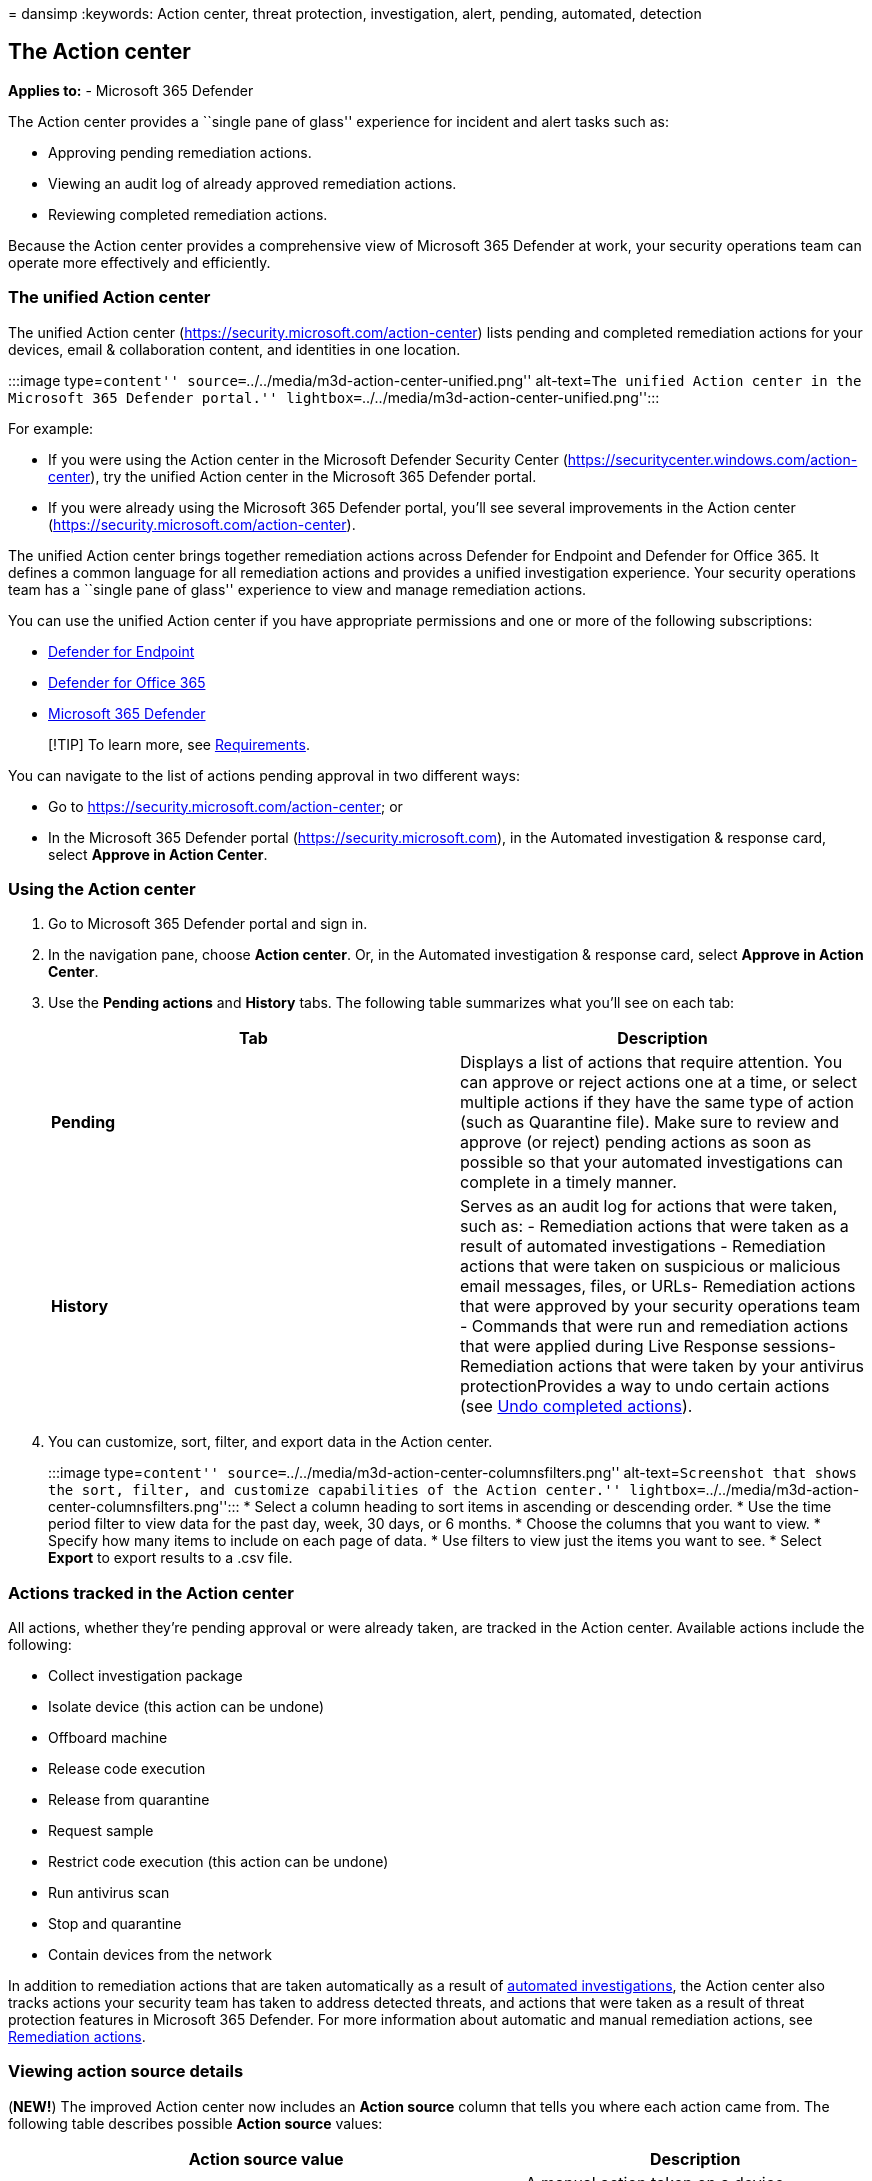 = 
dansimp
:keywords: Action center, threat protection, investigation, alert,
pending, automated, detection

== The Action center

*Applies to:* - Microsoft 365 Defender

The Action center provides a ``single pane of glass'' experience for
incident and alert tasks such as:

* Approving pending remediation actions.
* Viewing an audit log of already approved remediation actions.
* Reviewing completed remediation actions.

Because the Action center provides a comprehensive view of Microsoft 365
Defender at work, your security operations team can operate more
effectively and efficiently.

=== The unified Action center

The unified Action center (https://security.microsoft.com/action-center)
lists pending and completed remediation actions for your devices, email
& collaboration content, and identities in one location.

:::image type=``content''
source=``../../media/m3d-action-center-unified.png'' alt-text=``The
unified Action center in the Microsoft 365 Defender portal.''
lightbox=``../../media/m3d-action-center-unified.png'':::

For example:

* If you were using the Action center in the Microsoft Defender Security
Center (https://securitycenter.windows.com/action-center), try the
unified Action center in the Microsoft 365 Defender portal.
* If you were already using the Microsoft 365 Defender portal, you’ll
see several improvements in the Action center
(https://security.microsoft.com/action-center).

The unified Action center brings together remediation actions across
Defender for Endpoint and Defender for Office 365. It defines a common
language for all remediation actions and provides a unified
investigation experience. Your security operations team has a ``single
pane of glass'' experience to view and manage remediation actions.

You can use the unified Action center if you have appropriate
permissions and one or more of the following subscriptions:

* link:../defender-endpoint/microsoft-defender-endpoint.md[Defender for
Endpoint]
* link:/microsoft-365/security/office-365-security/defender-for-office-365[Defender
for Office 365]
* link:microsoft-365-defender.md[Microsoft 365 Defender]

____
[!TIP] To learn more, see link:./prerequisites.md[Requirements].
____

You can navigate to the list of actions pending approval in two
different ways:

* Go to https://security.microsoft.com/action-center; or
* In the Microsoft 365 Defender portal (https://security.microsoft.com),
in the Automated investigation & response card, select *Approve in
Action Center*.

=== Using the Action center

[arabic]
. Go to Microsoft 365 Defender portal and sign in.
. In the navigation pane, choose *Action center*. Or, in the Automated
investigation & response card, select *Approve in Action Center*.
. Use the *Pending actions* and *History* tabs. The following table
summarizes what you’ll see on each tab:
+
[width="100%",cols="50%,50%",options="header",]
|===
|Tab |Description
|*Pending* |Displays a list of actions that require attention. You can
approve or reject actions one at a time, or select multiple actions if
they have the same type of action (such as Quarantine file). Make sure
to review and approve (or reject) pending actions as soon as possible so
that your automated investigations can complete in a timely manner.

|*History* |Serves as an audit log for actions that were taken, such as:
- Remediation actions that were taken as a result of automated
investigations - Remediation actions that were taken on suspicious or
malicious email messages, files, or URLs- Remediation actions that were
approved by your security operations team - Commands that were run and
remediation actions that were applied during Live Response sessions-
Remediation actions that were taken by your antivirus protectionProvides
a way to undo certain actions (see
link:m365d-autoir-actions.md#undo-completed-actions[Undo completed
actions]).
|===
. You can customize, sort, filter, and export data in the Action center.
+
:::image type=``content''
source=``../../media/m3d-action-center-columnsfilters.png''
alt-text=``Screenshot that shows the sort, filter, and customize
capabilities of the Action center.''
lightbox=``../../media/m3d-action-center-columnsfilters.png'':::
* Select a column heading to sort items in ascending or descending
order.
* Use the time period filter to view data for the past day, week, 30
days, or 6 months.
* Choose the columns that you want to view.
* Specify how many items to include on each page of data.
* Use filters to view just the items you want to see.
* Select *Export* to export results to a .csv file.

=== Actions tracked in the Action center

All actions, whether they’re pending approval or were already taken, are
tracked in the Action center. Available actions include the following:

* Collect investigation package
* Isolate device (this action can be undone)
* Offboard machine
* Release code execution
* Release from quarantine
* Request sample
* Restrict code execution (this action can be undone)
* Run antivirus scan
* Stop and quarantine
* Contain devices from the network

In addition to remediation actions that are taken automatically as a
result of link:m365d-autoir.md[automated investigations], the Action
center also tracks actions your security team has taken to address
detected threats, and actions that were taken as a result of threat
protection features in Microsoft 365 Defender. For more information
about automatic and manual remediation actions, see
link:m365d-remediation-actions.md[Remediation actions].

=== Viewing action source details

(*NEW!*) The improved Action center now includes an *Action source*
column that tells you where each action came from. The following table
describes possible *Action source* values:

[width="100%",cols="<60%,<40%",options="header",]
|===
|Action source value |Description
|*Manual device action* |A manual action taken on a device. Examples
include
link:../defender-endpoint/respond-machine-alerts.md#isolate-devices-from-the-network[device
isolation] or
link:../defender-endpoint/respond-file-alerts.md#stop-and-quarantine-files[file
quarantine].

|*Manual email action* |A manual action taken on email. An example
includes soft-deleting email messages or
link:../office-365-security/remediate-malicious-email-delivered-office-365.md[remediating
an email message].

|*Automated device action* |An automated action taken on an entity, such
as a file or process. Examples of automated actions include sending a
file to quarantine, stopping a process, and removing a registry key.
(See
link:../defender-endpoint/manage-auto-investigation.md#remediation-actions[Remediation
actions in Microsoft Defender for Endpoint].)

|*Automated email action* |An automated action taken on email content,
such as an email message, attachment, or URL. Examples of automated
actions include soft-deleting email messages, blocking URLs, and turning
off external mail forwarding. (See
link:../office-365-security/air-remediation-actions.md[Remediation
actions in Microsoft Defender for Office 365].)

|*Advanced hunting action* |Actions taken on devices or email with
link:./advanced-hunting-overview.md[advanced hunting].

|*Explorer action* |Actions taken on email content with
link:../office-365-security/threat-explorer-about.md[Explorer].

|*Manual live response action* |Actions taken on a device with
link:../defender-endpoint/live-response.md[live response]. Examples
include deleting a file, stopping a process, and removing a scheduled
task.

|*Live response action* |Actions taken on a device with
link:../defender-endpoint/management-apis.md#microsoft-defender-for-endpoint-apis[Microsoft
Defender for Endpoint APIs]. Examples of actions include isolating a
device, running an antivirus scan, and getting information about a file.
|===

=== Required permissions for Action center tasks

To perform tasks, such as approving or rejecting pending actions in the
Action center, you must have permissions assigned as listed in the
following table:

[width="100%",cols="34%,66%",options="header",]
|===
|Remediation action |Required roles and permissions
|Microsoft Defender for Endpoint remediation (devices) |*Security
Administrator* role assigned in either Azure Active Directory (Azure AD)
(https://portal.azure.com) or the Microsoft 365 admin center
(https://admin.microsoft.com)— or —*Active remediation actions* role
assigned in Microsoft Defender for Endpoint To learn more, see the
following resources: -
link:/azure/active-directory/roles/permissions-reference[Azure AD
built-in roles]- link:../defender-endpoint/user-roles.md[Create and
manage roles for role-based access control (Microsoft Defender for
Endpoint)]

|Microsoft Defender for Office 365 remediation (Office content and
email) |*Security Administrator* role assigned in either Azure AD
(https://portal.azure.com) or the Microsoft 365 admin center
(https://admin.microsoft.com)— and — *Search and Purge* role assigned in
the Microsoft 365 Defender >
https://security.microsoft.com/emailandcollabpermissions[Email &
collaboration roles] *IMPORTANT*: If you have the *Security
Administrator* role assigned only in the Microsoft 365 Defender >
https://security.microsoft.com/emailandcollabpermissions[Email &
collaboration roles], you will not be able to access the Action center
or Microsoft 365 Defender capabilities. You must have the Security
Administrator role assigned in Azure AD or the Microsoft 365 admin
center. To learn more, see the following resources: -
link:/azure/active-directory/roles/permissions-reference[Azure AD
built-in roles]-
link:/microsoft-365/security/office-365-security/scc-permissions[Permissions
in the Security & Compliance Center]
|===

____
[!TIP] Users who have the *Global Administrator* role assigned in Azure
AD can approve or reject any pending action in the Action center.
However, as a best practice, your organization should limit the number
of people who have the *Global Administrator* role assigned. We
recommend using the *Security Administrator*, *Active remediation
actions*, and *Search and Purge* roles listed in the preceding table for
Action center permissions.
____

=== Next step

* link:m365d-autoir-actions.md[View and manage remediation actions]
